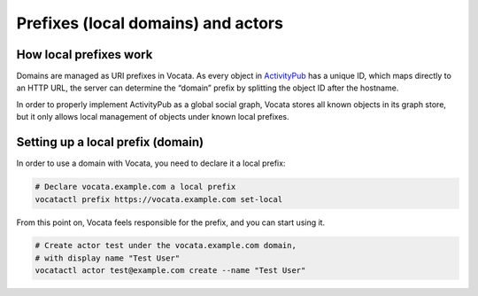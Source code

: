 .. SPDX-FileCopyrightText: © 2023 Dominik George <nik@naturalnet.de>
   SPDX-License-Identifier: LGPL-3.0-or-later OR CC-BY-SA-4.0+

Prefixes (local domains) and actors
===================================

How local prefixes work
-----------------------

Domains are managed as URI prefixes in Vocata. As every object in
`ActivityPub <https://activitypub.rocks/>`__ has a unique ID, which maps
directly to an HTTP URL, the server can determine the “domain” prefix by
splitting the object ID after the hostname.

In order to properly implement ActivityPub as a global social graph,
Vocata stores all known objects in its graph store, but it only allows
local management of objects under known local prefixes.

Setting up a local prefix (domain)
----------------------------------

In order to use a domain with Vocata, you need to declare it a local
prefix:

.. code:: sh

   # Declare vocata.example.com a local prefix
   vocatactl prefix https://vocata.example.com set-local

From this point on, Vocata feels responsible for the prefix, and you can
start using it.

.. code:: sh

   # Create actor test under the vocata.example.com domain,
   # with display name "Test User"
   vocatactl actor test@example.com create --name "Test User"
